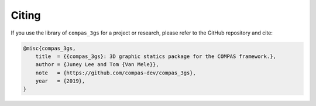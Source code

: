 ********************************************************************************
Citing
********************************************************************************

If you use the library of ``compas_3gs`` for a project or research, please refer to the GitHub repository and cite:

.. code-block:: latex

    @misc{compas_3gs,
        title  = {{compas_3gs}: 3D graphic statics package for the COMPAS framework.},
        author = {Juney Lee and Tom {Van Mele}},
        note   = {https://github.com/compas-dev/compas_3gs},
        year   = {2019},
    }